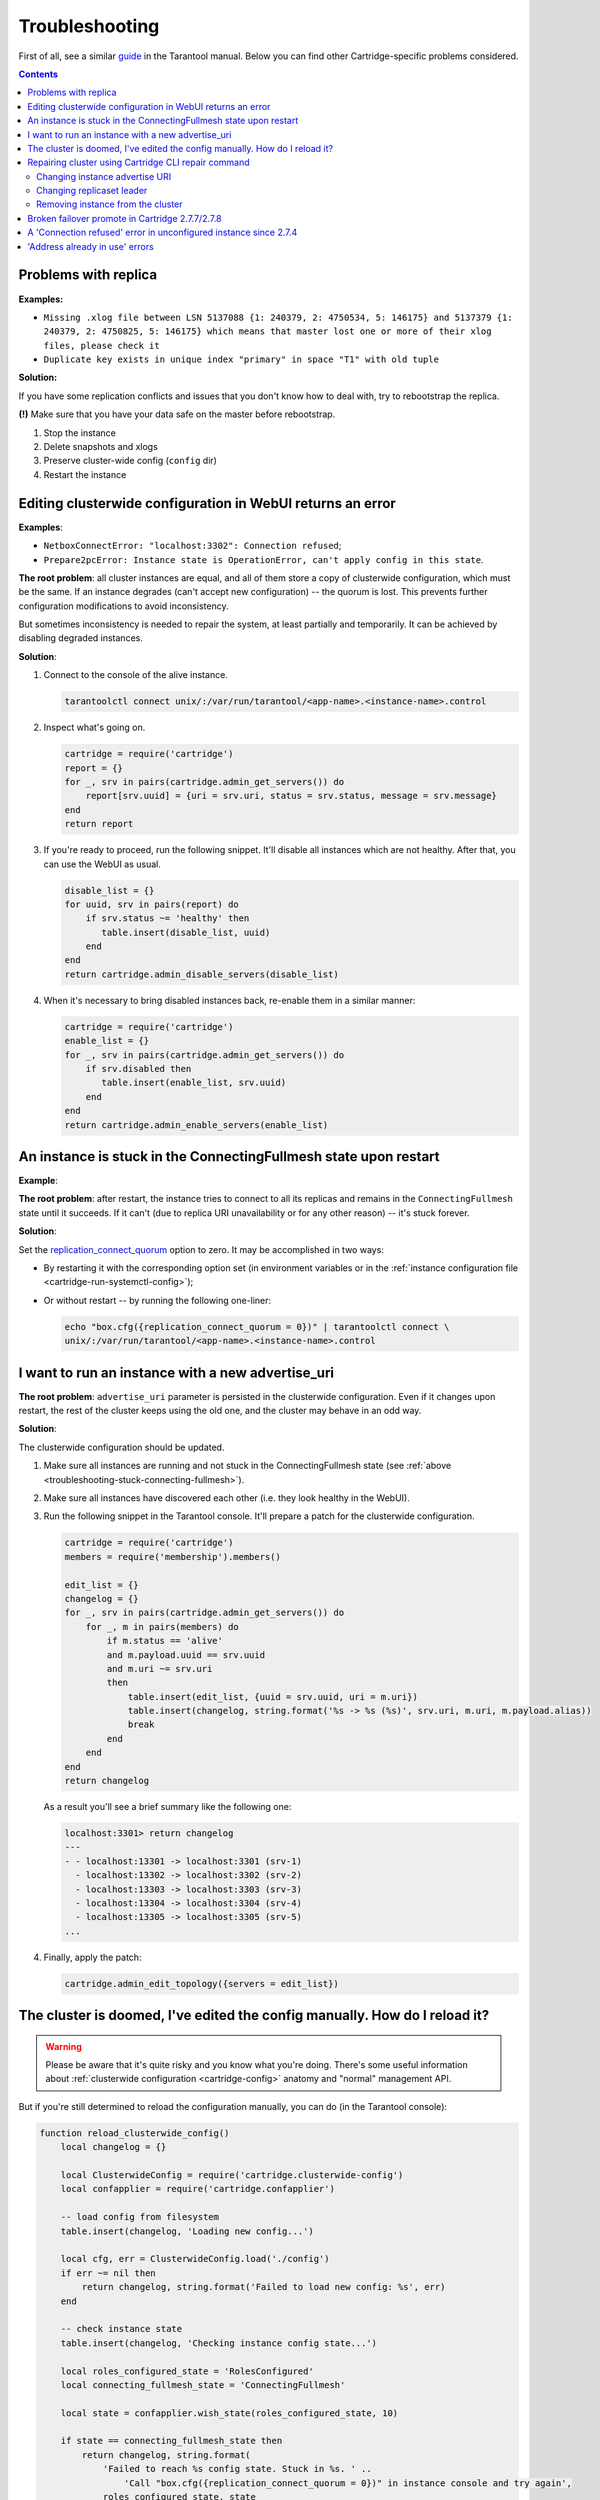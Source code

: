..  _cartridge-troubleshooting:

Troubleshooting
===============

First of all, see a similar
`guide <https://www.tarantool.io/en/doc/latest/book/admin/troubleshoot/>`_
in the Tarantool manual. Below you can find other Cartridge-specific
problems considered.

..  contents::

Problems with replica
---------------------

**Examples:**

*   ``Missing .xlog file between LSN 5137088 {1: 240379, 2: 4750534, 5: 146175}
    and 5137379 {1: 240379, 2: 4750825, 5: 146175} which means that master
    lost one or more of their xlog files, please check it``

*   ``Duplicate key exists in unique index "primary" in space "T1" with old tuple``

**Solution:**

If you have some replication conflicts and issues that you don't know how
to deal with, try to rebootstrap the replica.

**(!)** Make sure that you have your data safe on the master before rebootstrap.

1.  Stop the instance
2.  Delete snapshots and xlogs
3.  Preserve cluster-wide config (``config`` dir)
4.  Restart the instance

Editing clusterwide configuration in WebUI returns an error
-----------------------------------------------------------

**Examples**:

*   ``NetboxConnectError: "localhost:3302": Connection refused``;
*   ``Prepare2pcError: Instance state is OperationError,
    can't apply config in this state``.

**The root problem**: all cluster instances are equal, and all of them store a
copy of clusterwide configuration, which must be the same. If an
instance degrades (can't accept new configuration) -- the quorum is lost.
This prevents further configuration modifications to avoid inconsistency.

But sometimes inconsistency is needed to repair the system, at least
partially and temporarily. It can be achieved by disabling degraded
instances.

**Solution**:

#.  Connect to the console of the alive instance.

    ..  code-block:: bash

        tarantoolctl connect unix/:/var/run/tarantool/<app-name>.<instance-name>.control

#.  Inspect what's going on.

    ..  code-block:: lua

        cartridge = require('cartridge')
        report = {}
        for _, srv in pairs(cartridge.admin_get_servers()) do
            report[srv.uuid] = {uri = srv.uri, status = srv.status, message = srv.message}
        end
        return report

#.  If you're ready to proceed, run the following snippet. It'll disable
    all instances which are not healthy. After that, you can use the
    WebUI as usual.

    ..  code-block:: lua

        disable_list = {}
        for uuid, srv in pairs(report) do
            if srv.status ~= 'healthy' then
               table.insert(disable_list, uuid)
            end
        end
        return cartridge.admin_disable_servers(disable_list)

#.  When it's necessary to bring disabled instances back, re-enable
    them in a similar manner:

    ..  code-block:: lua

        cartridge = require('cartridge')
        enable_list = {}
        for _, srv in pairs(cartridge.admin_get_servers()) do
            if srv.disabled then
               table.insert(enable_list, srv.uuid)
            end
        end
        return cartridge.admin_enable_servers(enable_list)

..  _troubleshooting-stuck-connecting-fullmesh:

An instance is stuck in the ConnectingFullmesh state upon restart
-----------------------------------------------------------------

**Example**:

..  image:: images/stuck-connecting-fullmesh.png
    :align: left
    :scale: 100%

**The root problem**: after restart, the instance tries to connect to all
its replicas and remains in the ``ConnectingFullmesh`` state until it
succeeds. If it can't (due to replica URI unavailability or for any
other reason) -- it's stuck forever.

**Solution**:

Set the `replication_connect_quorum <https://www.tarantool.io/en/doc/latest/reference/configuration/#cfg-replication-replication-connect-quorum>`_
option to zero. It may be accomplished in two ways:

*   By restarting it with the corresponding option set
    (in environment variables or in the
    :ref:`instance configuration file <cartridge-run-systemctl-config>`);
*   Or without restart -- by running the following one-liner:

    ..  code-block:: bash

        echo "box.cfg({replication_connect_quorum = 0})" | tarantoolctl connect \
        unix/:/var/run/tarantool/<app-name>.<instance-name>.control

I want to run an instance with a new advertise_uri
--------------------------------------------------

**The root problem**: ``advertise_uri`` parameter is persisted in the
clusterwide configuration. Even if it changes upon restart, the rest of the
cluster keeps using the old one, and the cluster may behave in an odd way.

**Solution**:

The clusterwide configuration should be updated.

#.  Make sure all instances are running and not stuck in the ConnectingFullmesh
    state (see :ref:`above <troubleshooting-stuck-connecting-fullmesh>`).

#.  Make sure all instances have discovered each other (i.e. they look
    healthy in the WebUI).

#.  Run the following snippet in the Tarantool console. It'll prepare a
    patch for the clusterwide configuration.

    ..  code-block:: lua

        cartridge = require('cartridge')
        members = require('membership').members()

        edit_list = {}
        changelog = {}
        for _, srv in pairs(cartridge.admin_get_servers()) do
            for _, m in pairs(members) do
                if m.status == 'alive'
                and m.payload.uuid == srv.uuid
                and m.uri ~= srv.uri
                then
                    table.insert(edit_list, {uuid = srv.uuid, uri = m.uri})
                    table.insert(changelog, string.format('%s -> %s (%s)', srv.uri, m.uri, m.payload.alias))
                    break
                end
            end
        end
        return changelog

    As a result you'll see a brief summary like the following one:

    ..  code-block:: tarantoolsession

        localhost:3301> return changelog
        ---
        - - localhost:13301 -> localhost:3301 (srv-1)
          - localhost:13302 -> localhost:3302 (srv-2)
          - localhost:13303 -> localhost:3303 (srv-3)
          - localhost:13304 -> localhost:3304 (srv-4)
          - localhost:13305 -> localhost:3305 (srv-5)
        ...

#.  Finally, apply the patch:

    ..  code-block:: lua

        cartridge.admin_edit_topology({servers = edit_list})

The cluster is doomed, I've edited the config manually. How do I reload it?
---------------------------------------------------------------------------

..  WARNING::

    Please be aware that it's quite risky and you know what you're doing.
    There's some useful information about
    :ref:`clusterwide configuration <cartridge-config>`
    anatomy and "normal" management API.

But if you're still determined to reload the configuration manually, you can do
(in the Tarantool console):

..  code-block:: lua

    function reload_clusterwide_config()
        local changelog = {}

        local ClusterwideConfig = require('cartridge.clusterwide-config')
        local confapplier = require('cartridge.confapplier')

        -- load config from filesystem
        table.insert(changelog, 'Loading new config...')

        local cfg, err = ClusterwideConfig.load('./config')
        if err ~= nil then
            return changelog, string.format('Failed to load new config: %s', err)
        end

        -- check instance state
        table.insert(changelog, 'Checking instance config state...')

        local roles_configured_state = 'RolesConfigured'
        local connecting_fullmesh_state = 'ConnectingFullmesh'

        local state = confapplier.wish_state(roles_configured_state, 10)

        if state == connecting_fullmesh_state then
            return changelog, string.format(
                'Failed to reach %s config state. Stuck in %s. ' ..
                    'Call "box.cfg({replication_connect_quorum = 0})" in instance console and try again',
                roles_configured_state, state
            )
        end

        if state ~= roles_configured_state then
            return changelog, string.format(
                'Failed to reach %s config state. Stuck in %s',
                roles_configured_state, state
            )
        end

        -- apply config changes
        table.insert(changelog, 'Applying config changes...')

        cfg:lock()
        local ok, err = confapplier.apply_config(cfg)
        if err ~= nil then
            return changelog, string.format('Failed to apply new config: %s', err)
        end

        table.insert(changelog, 'Cluster-wide configuration was successfully updated')

        return changelog
    end

    reload_clusterwide_config()

This snippet reloads the configuration on a single instance. All other instances
continue operating as before.

..  NOTE::

    If further configuration modifications are made with a two-phase
    commit (e.g. via the WebUI or with the Lua API), the active configuration
    of an active instance will be spread across the cluster.

Repairing cluster using Cartridge CLI repair command
------------------------------------------------------

Cartridge CLI has `repair <https://github.com/tarantool/cartridge-cli#repairing-a-cluster>`_
command since version
`2.3.0 <https://github.com/tarantool/cartridge-cli/releases/tag/2.3.0>`_.

It can be used to get current topology, remove instance from cluster,
change replicaset leader or change instance advertise URI.

..  NOTE::

    ``cartridge repair`` patches the cluster-wide configuration files of
    application instances placed ON THE LOCAL MACHINE. It means that running
    ``cartridge repair`` on all machines is user responsibility.

..  NOTE::

    It's not enough to apply new configuration: the configuration should be
    reloaded by the instance. If your application uses ``cartridge >= 2.0.0``,
    you can simply use ``--reload`` flag to reload configuration. Otherwise, you
    need to restart instances or reload configuration manually.

Changing instance advertise URI
~~~~~~~~~~~~~~~~~~~~~~~~~~~~~~~

To change instance advertise URI you have to perform these actions:

#.  Start instance with a new advertise URI.
    The easiest way is to change ``advertise_uri`` value in the
    :ref:`instance configuration file <cartridge-run-systemctl-config>`).

#.  Make sure instances are running and not stuck in the ConnectingFullmesh
    state (see :ref:`above <troubleshooting-stuck-connecting-fullmesh>`).

#.  Get instance UUID:

    *   open ``server details`` tab in WebUI;
    *   call ``cartridge repair list-topology --name <app-name>``
        and find desired instance UUID:
    *   get instance ``box.info().uuid``:

    ..  code-block:: bash

        echo "return box.info().uuid" | tarantoolctl connect \
        unix/:/var/run/tarantool/<app-name>.<instance-name>.control

#.  Now we need to update instance advertise URI in all instances cluster-wide
    configuration files on each machine. Run ``cartridge repair set-advertise-uri``
    with ``--dry-run`` flag on each machine to check cluster-wide config changes
    computed  by ``cartridge-cli``:

    ..  code-block:: bash

        cartridge repair set-advertise-uri \
          --name myapp \
          --dry-run \
          <instance-uuid> <new-advertise-uri>

#.  Run ``cartridge repair set-advertise-uri`` without ``--dry-run`` flag on
    each machine to apply config changes computed by ``cartridge-cli``.
    If your application uses ``cartridge >= 2.0.0``, you can specify
    ``--reload`` flag to load new cluter-wide configuration on instances.
    Otherwise, you need to restart instances or reload configuration manually.

    ..  code-block:: bash

        cartridge repair set-advertise-uri \
          --name myapp \
          --verbose \
          --reload \
          <instance-uuid> <new-advertise-uri>

Changing replicaset leader
~~~~~~~~~~~~~~~~~~~~~~~~~~

You can change replicaset leader using ``cartridge repair`` command.

#.  Get replicaset UUID and new leader UUID (in WebUI or by calling
    ``cartridge repair list-topology --name <app-name>``).

#.  Now we need to update cluster-wide config for all instances on each machine.
    Run ``cartridge repair set-leader`` with ``--dry-run`` flag on each machine
    to check cluster-wide config changes computed by `` cartridge-cli``:

    ..  code-block:: bash

        cartridge repair set-leader \
          --name myapp \
          --dry-run \
          <replicaset-uuid> <instance-uuid>

#.  Run ``cartridge repair set-advertise-uri`` without ``--dry-run`` flag on
    each machine to apply config changes computed by ``cartridge-cli``.
    If your application uses ``cartridge >= 2.0.0``, you can specify
    ``--reload`` flag to load new cluter-wide configuration on instances.
    Otherwise, you need to restart instances or reload configuration manually.

    ..  code-block:: bash

        cartridge repair set-leader \
          --name myapp \
          --verbose \
          --reload \
          <replicaset-uuid> <instance-uuid>

Removing instance from the cluster
~~~~~~~~~~~~~~~~~~~~~~~~~~~~~~~~~~

You can remove instance from cluster using ``cartridge repair`` command.

#.  Get instance UUID:

    *   open ``server details`` tab in WebUI;
    *   call ``cartridge repair list-topology --name <app-name>``
        and find desired instance UUID:
    *   get instance ``box.info().uuid``:

    ..  code-block:: bash

        echo "return box.info().uuid" | tarantoolctl connect \
        unix/:/var/run/tarantool/<app-name>.<instance-name>.control

#.  Now we need to update cluster-wide config for all instances on each machine.
    Run ``cartridge repair remove-instance`` with ``--dry-run`` flag on each
    machine to check cluster-wide config changes computed by ``cartridge-cli``:

    ..  code-block:: bash

        cartridge repair remove-instance \
          --name myapp \
          --dry-run \
          <replicaset-uuid>

#.  Run ``cartridge repair remove-instance`` without ``--dry-run`` flag on each
    machine to apply config changes computed by ``cartridge-cli``.
    If your application uses ``cartridge >= 2.0.0``, you can specify
    ``--reload`` flag to load new cluter-wide configuration on instances.
    Otherwise, you need to restart instances or reload configuration manually.

    ..  code-block:: bash

        cartridge repair set-leader \
          --name myapp \
          --verbose \
          --reload \
          <replicaset-uuid> <instance-uuid>


Broken failover promote in Cartridge 2.7.7/2.7.8
------------------------------------------------------

When updating on Cartridge 2.7.7/2.7.8 while trying to promote a replica
you can see an error like this: ``Cannot appoint non-electable instance``.

This is a known bug in Cartridge 2.7.7/2.7.8, which is fixed in Cartridge 2.7.9.

To fix this issue, you need to update Cartridge to version 2.7.9 or higher.

Or you can use the following workaround:

..  code-block:: lua

    require('cartridge.lua-api.topology').set_electable_servers({uuid1, uuid2, ... uuidN}) -- list all of your uuids here


A 'Connection refused' error in unconfigured instance since 2.7.4
-----------------------------------------------------------------

Before `v2.7.4 <https://github.com/tarantool/cartridge/blob/master/CHANGELOG.rst#274---2022-04-11>`_, an unconfigured instance was bound to the `0.0.0.0` interface.
Given that `0.0.0.0` accepts connections on any IP address assigned to the machine,
this might impose additional security risks.

With `v2.7.4 <https://github.com/tarantool/cartridge/blob/master/CHANGELOG.rst#274---2022-04-11>`_ version, an unconfigured instance resolves the `advertise_uri <https://www.tarantool.io/en/doc/latest/book/cartridge/cartridge_dev/#configuration-basics>`_ host and binds to it.
You can check that the instance's `advertise_uri <https://www.tarantool.io/en/doc/latest/book/cartridge/cartridge_dev/#configuration-basics>`_ is resolved to a network interface (not loopback) as follows:

.. code-block:: bash

    dig +short place_advertise_uri_here


'Address already in use' errors
-------------------------------

There are the following known 'Address already in use' errors:

*   ``CartridgeCfgError``: Socket bind error (<port>/udp): Address already in use

*   ``HttpInitError``: <...> Can't create tcp_server: Address already in use

*   ``RemoteControlError``: Can't start server on <host>:<port>: Address already in use

You can see these errors in Tarantool logs only.
The reason causing these errors is that Tarantool cannot use the binary (for example, ``3301``)
or HTTP (for example, ``8081``) port.
As a result, the instance cannot be configured and fails with an error.

To fix an error, follow the steps below:

1.  Determine which port is busy.

2.  Use the ``lsof`` command to determine the application that uses this port:

    .. code-block:: bash

        sudo lsof -i :<port>

    Note that without ``sudo`` you can see only the current user's processes.

3.  Determine the connection type, for example:

    .. code-block:: bash

        # An outgoing connection on the 50858 port
        TCP 192.168.100.17:50858->google.com:https (ESTABLISHED)

        # Waiting for incoming requests on the 3301 port.
        TCP localhost:3301 (LISTEN)

4.  For an outgoing connection, you need to adjust the port range used to choose the local port, for example:

    .. code-block:: bash

        echo "32768 61000" > /proc/sys/net/ipv4/ip_local_port_range
        /etc/rc.d/init.d/network restart

5.  For an incoming connection, do one of the following:

    *   For Google Chrome, etcd, nginx, or other application, you need to adjust
        settings to release a busy port.

    *   For Tarantool, you might have an incorrect cluster topology or
        there might be several clusters running simultaneously.
        In this case, please contact Tarantool support.
